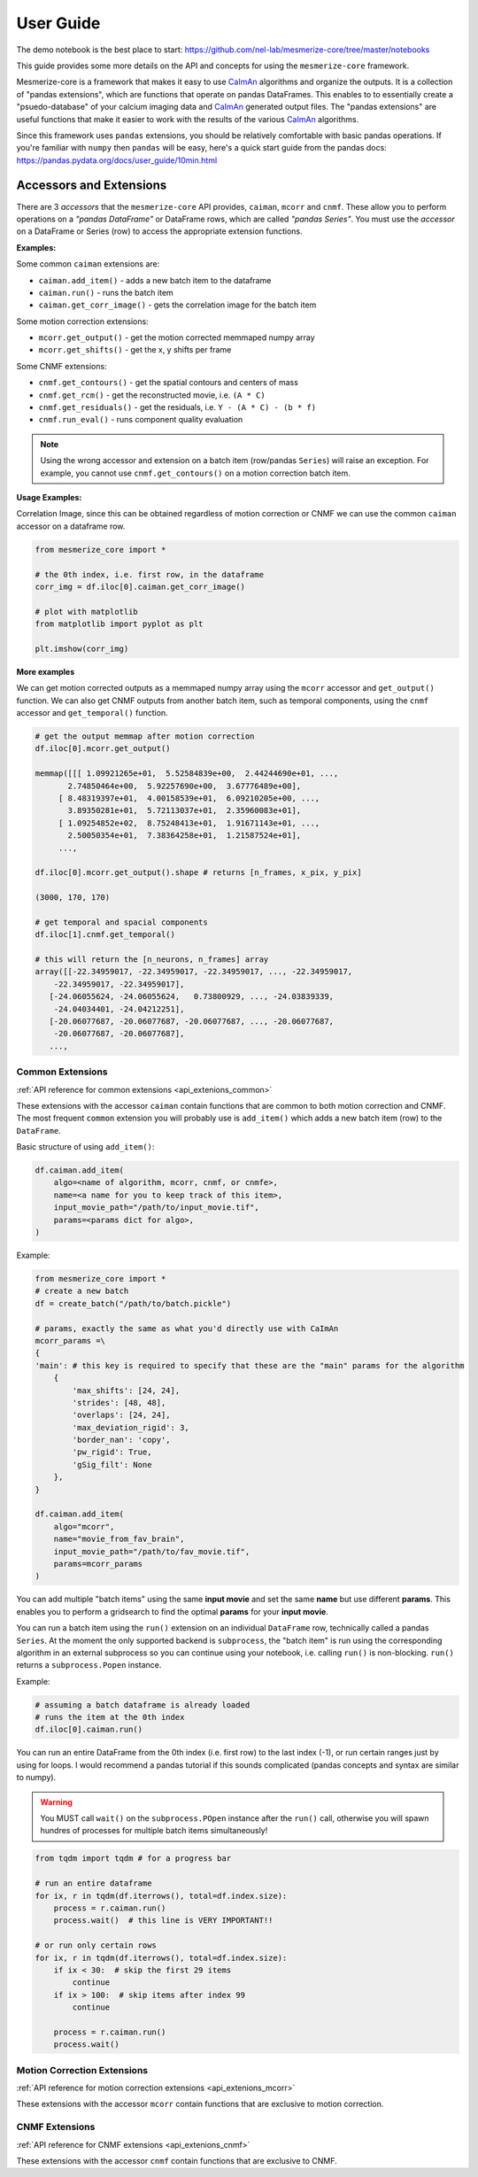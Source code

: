 User Guide
**********
The demo notebook is the best place to start: https://github.com/nel-lab/mesmerize-core/tree/master/notebooks

This guide provides some more details on the API and concepts for using the ``mesmerize-core`` framework.

Mesmerize-core is a framework that makes it easy to use `CaImAn <https://github.com/flatironinstitute/CaImAn>`_ algorithms and organize the outputs. It is a collection of "pandas extensions", which are functions that operate on pandas DataFrames. This enables to to essentially create a "psuedo-database" of your calcium imaging data and `CaImAn <https://github.com/flatironinstitute/CaImAn>`_ generated output files. The "pandas extensions" are useful functions that make it easier to work with the results of the various `CaImAn <https://github.com/flatironinstitute/CaImAn>`_ algorithms.

Since this framework uses ``pandas`` extensions, you should be relatively comfortable with basic pandas operations. If you're familiar with ``numpy`` then ``pandas`` will be easy, here's a quick start guide from the pandas docs: https://pandas.pydata.org/docs/user_guide/10min.html

Accessors and Extensions
========================

There are 3 *accessors* that the ``mesmerize-core`` API provides, ``caiman``, ``mcorr`` and ``cnmf``. These allow you to perform operations on a *"pandas DataFrame"* or DataFrame rows, which are called *"pandas Series"*. You must use the *accessor* on a DataFrame or Series (row) to access the appropriate extension functions.

**Examples:**

Some common ``caiman`` extensions are:

* ``caiman.add_item()`` - adds a new batch item to the dataframe
* ``caiman.run()`` - runs the batch item
* ``caiman.get_corr_image()`` - gets the correlation image for the batch item

Some motion correction extensions:

* ``mcorr.get_output()`` - get the motion corrected memmaped numpy array
* ``mcorr.get_shifts()`` - get the x, y shifts per frame

Some CNMF extensions:

* ``cnmf.get_contours()`` - get the spatial contours and centers of mass
* ``cnmf.get_rcm()`` - get the reconstructed movie, i.e. ``(A * C)``
* ``cnmf.get_residuals()`` - get the residuals, i.e. ``Y - (A * C) - (b * f)``
* ``cnmf.run_eval()`` - runs component quality evaluation

.. note:: Using the wrong accessor and extension on a batch item (row/pandas ``Series``) will raise an exception. For example,  you cannot use ``cnmf.get_contours()`` on a motion correction batch item.

**Usage Examples:**

Correlation Image, since this can be obtained regardless of motion correction or CNMF we can use the common ``caiman`` accessor on a dataframe row.

.. code-block:: python

    from mesmerize_core import *

    # the 0th index, i.e. first row, in the dataframe
    corr_img = df.iloc[0].caiman.get_corr_image()

    # plot with matplotlib
    from matplotlib import pyplot as plt

    plt.imshow(corr_img)


**More examples**

We can get motion corrected outputs as a memmaped numpy array using the ``mcorr`` accessor and ``get_output()`` function. We can also get CNMF outputs from another batch item, such as temporal components, using the ``cnmf`` accessor and ``get_temporal()`` function.

.. code-block:: python

    # get the output memmap after motion correction
    df.iloc[0].mcorr.get_output()

    memmap([[[ 1.09921265e+01,  5.52584839e+00,  2.44244690e+01, ...,
           2.74850464e+00,  5.92257690e+00,  3.67776489e+00],
         [ 8.48319397e+01,  4.00158539e+01,  6.09210205e+00, ...,
           3.89350281e+01,  5.72113037e+01,  2.35960083e+01],
         [ 1.09254852e+02,  8.75248413e+01,  1.91671143e+01, ...,
           2.50050354e+01,  7.38364258e+01,  1.21587524e+01],
         ...,

    df.iloc[0].mcorr.get_output().shape # returns [n_frames, x_pix, y_pix]

    (3000, 170, 170)

    # get temporal and spacial components
    df.iloc[1].cnmf.get_temporal()

    # this will return the [n_neurons, n_frames] array
    array([[-22.34959017, -22.34959017, -22.34959017, ..., -22.34959017,
        -22.34959017, -22.34959017],
       [-24.06055624, -24.06055624,   0.73800929, ..., -24.03839339,
        -24.04034401, -24.04212251],
       [-20.06077687, -20.06077687, -20.06077687, ..., -20.06077687,
        -20.06077687, -20.06077687],
       ...,

Common Extensions
-----------------

:ref:`API reference for common extensions <api_extenions_common>`

These extensions with the accessor ``caiman`` contain functions that are common to both motion correction and CNMF. The most frequent ``common`` extension you will probably use is ``add_item()`` which adds a new batch item (row) to the ``DataFrame``.

Basic structure of using ``add_item()``:

.. code-block::

    df.caiman.add_item(
        algo=<name of algorithm, mcorr, cnmf, or cnmfe>,
        name=<a name for you to keep track of this item>,
        input_movie_path="/path/to/input_movie.tif",
        params=<params dict for algo>,
    )

Example:

.. code-block:: python

    from mesmerize_core import *
    # create a new batch
    df = create_batch("/path/to/batch.pickle")

    # params, exactly the same as what you'd directly use with CaImAn
    mcorr_params =\
    {
    'main': # this key is required to specify that these are the "main" params for the algorithm
        {
            'max_shifts': [24, 24],
            'strides': [48, 48],
            'overlaps': [24, 24],
            'max_deviation_rigid': 3,
            'border_nan': 'copy',
            'pw_rigid': True,
            'gSig_filt': None
        },
    }

    df.caiman.add_item(
        algo="mcorr",
        name="movie_from_fav_brain",
        input_movie_path="/path/to/fav_movie.tif",
        params=mcorr_params
    )

You can add multiple "batch items" using the same **input movie** and set the same **name** but use different **params**. This enables you to perform a gridsearch to find the optimal **params** for your **input movie**.

You can run a batch item using the ``run()`` extension on an individual ``DataFrame`` row, technically called a pandas ``Series``. At the moment the only supported backend is ``subprocess``, the "batch item" is run using the corresponding algorithm in an external subprocess so you can continue using your notebook, i.e. calling ``run()`` is non-blocking. ``run()`` returns a ``subprocess.Popen`` instance.

Example:

.. code-block:: python

    # assuming a batch dataframe is already loaded
    # runs the item at the 0th index
    df.iloc[0].caiman.run()

You can run an entire DataFrame from the 0th index (i.e. first row) to the last index (-1), or run certain ranges just by using for loops. I would recommend a pandas tutorial if this sounds complicated (pandas concepts and syntax are similar to numpy).

.. warning:: You MUST call ``wait()`` on the ``subprocess.POpen`` instance after the ``run()`` call, otherwise you will spawn hundres of processes for multiple batch items simultaneously!

.. code-block:: python

    from tqdm import tqdm # for a progress bar

    # run an entire dataframe
    for ix, r in tqdm(df.iterrows(), total=df.index.size):
        process = r.caiman.run()
        process.wait()  # this line is VERY IMPORTANT!!

    # or run only certain rows
    for ix, r in tqdm(df.iterrows(), total=df.index.size):
        if ix < 30:  # skip the first 29 items
            continue
        if ix > 100:  # skip items after index 99
            continue

        process = r.caiman.run()
        process.wait()

Motion Correction Extensions
----------------------------

:ref:`API reference for motion correction extensions <api_extenions_mcorr>`

These extensions with the accessor ``mcorr`` contain functions that are exclusive to motion correction.


CNMF Extensions
---------------

:ref:`API reference for CNMF extensions <api_extenions_cnmf>`

These extensions with the accessor ``cnmf`` contain functions that are exclusive to CNMF.
